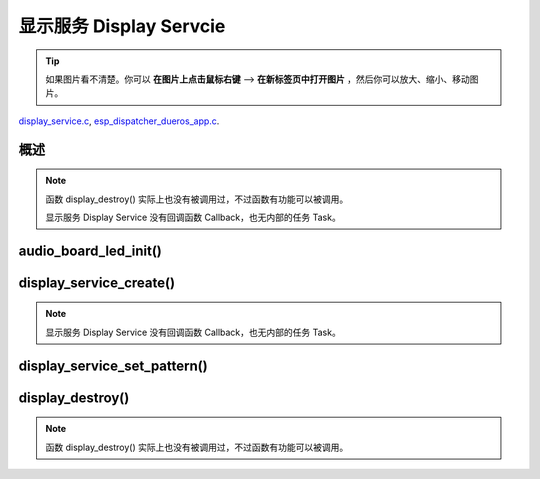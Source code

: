 ﻿显示服务 Display Servcie
#################################

.. tip:: 

    如果图片看不清楚。你可以 **在图片上点击鼠标右键** --> **在新标签页中打开图片** ，然后你可以放大、缩小、移动图片。

`display_service.c`__, `esp_dispatcher_dueros_app.c`__.

.. __: https://github.com/espressif/esp-adf/blob/master/components/display_service/display_service.c

.. __: https://github.com/espressif/esp-adf/blob/master/examples/advanced_examples/esp_dispatcher_dueros/main/esp_dispatcher_dueros_app.c


概述
============

.. role:: strike
   :class: strike

.. uml::

    caption display_service.c

    box "esp_dispatcher_dueros"
    participant "esp_dispatcher \n _dueros_app.c" as adf_app order 10
    end box
    
    box "audio_board"
    participant "lyrat_v4.3\\\n board.c"  as adf_board order 15
    end box

    box "esp_dispatcher" 
    participant "esp_dispatcher.c\n"                    as dispatcher_comp   order 20
    participant "esp_dispatcher.c @ \ndispatcher_event_task()" as dispatcher_task   order 30
    participant "periph_service.c \n"  as periph_service order 40
    end box

    box "esp_actions"
    participant "display_action.c \n" as display_action  order 45
    end box

    box "display_service" #LightBlue
    participant "display_service.c \n" as display_service  order 50
    participant "led_indicator.c \n"   as led_indicator order 60
    end box

    box "esp_peripherals" 
    participant "esp_peripherals.c \n" as esp_peripherals order 70
    participant "periph_led.c \n"      as periph_led      order 80
    end box

    == Create dispatcher ==
    adf_app -> dispatcher_comp : dispatcher = esp_dispatcher_create(&d_cfg)
    dispatcher_comp -> dispatcher_task : xTaskCreatePinnedToCore()
    activate dispatcher_task 

    == <color:red>Create display servcie</color> ==
    adf_app         -> adf_board     : disp_serv = audio_board_led_init()

    adf_board       -> led_indicator : led_indicator_init()
    led_indicator   -> periph_led   : periph_handle = periph_led_init(&led_cfg)
    esp_peripherals <- periph_led   : periph = \n esp_periph_create \n (PERIPH_ID_LED)
    esp_peripherals <- periph_led   : esp_periph_set_data \n (periph)
    esp_peripherals <- periph_led   : esp_periph_set_function \n (periph, _led_init, \n _led_run, _led_destroy)
    led_indicator -> esp_peripherals : esp_periph_init \n (periph_handle)
    esp_peripherals -> periph_led     : periph->init(periph) \n ==> _led_init()

    adf_board        -> display_service : display_service_create \n ({.service_ioctl = **led_indicator_pattern**})
    periph_service   <- display_service : periph_service_create()


    == Register display service execution function ==
    adf_app -> dispatcher_comp  : esp_dispatcher_reg_exe_func(dispatcher, \ndueros_speaker->disp_serv, \n ACTION_EXE_TYPE_DISPLAY_TURN_OFF, \n display_action_turn_off);
    adf_app -> dispatcher_comp  : esp_dispatcher_reg_exe_func(dispatcher, \ndueros_speaker->disp_serv, \n ACTION_EXE_TYPE_DISPLAY_TURN_ON, \n display_action_turn_on);
    adf_app -> dispatcher_comp  : esp_dispatcher_reg_exe_func(dispatcher, \ndueros_speaker->disp_serv, \n ACTION_EXE_TYPE_DISPLAY_WIFI_SETTING, \n display_action_wifi_setting);
    adf_app -> dispatcher_comp  : esp_dispatcher_reg_exe_func(dispatcher, \ndueros_speaker->disp_serv, \n **ACTION_EXE_TYPE_DISPLAY_WIFI_CONNECTED**, \n display_action_wifi_connected);
    adf_app -> dispatcher_comp  : esp_dispatcher_reg_exe_func(dispatcher, \ndueros_speaker->disp_serv, \n ACTION_EXE_TYPE_DISPLAY_WIFI_DISCONNECTED, \n display_action_wifi_disconnected);


    == <color:red>Set service display pattern</color> (Execution function) ==
    adf_app <-] : wifi_service_cb(WIFI_SERV_EVENT_CONNECTED)
    adf_app ->  dispatcher_comp : esp_dispatcher_execute(d->dispatcher, \n ACTION_EXE_TYPE_DISPLAY_WIFI_CONNECTED)
    dispatcher_comp -> dispatcher_task
    dispatcher_task -> display_action  : exe_item->exe_func ==> \n display_action_wifi_connected()
    display_action  -> display_service : display_service_set_pattern \n (DISPLAY_PATTERN_WIFI_CONNECTED)
    periph_service  <- display_service : periph_service_ioctl()
    periph_service  -> led_indicator   : impl->service_ioctl() ==> led_indicator_pattern()
    led_indicator   -> periph_led      : periph_led_blink()


    == <color:red>--Destory display servcie--</color> ==
    [-> display_service : display_destroy()
    periph_service <- display_service : periph_service_destory(disp_serv)
    periph_service ->]  : --impl->service_destroy()--

    
    note over dispatcher_comp, led_indicator
    红色字体说明的消息序列段，才是与显示服务 Display Service 直接相关的。   其它的消息序列段，是与 esp_dispather 相关的。
    "periph->init(periph) ==> _led_init()" 表示执行的代码 periph->init(periph) 最终调用了 _led_init() 这个回调函数。
    end note


.. note::

    函数 display_destroy() 实际上也没有被调用过，不过函数有功能可以被调用。

    显示服务 Display Service 没有回调函数 Callback，也无内部的任务 Task。


audio_board_led_init()
=======================

display_service_create()
============================

.. uml::
    
    caption display_service_create()

    box "esp_dispatcher_dueros"
    participant "esp_dispatcher \n _dueros_app.c" as adf_app order 10
    end box
    
    box "audio_board"
    participant "lyrat_v4.3\\\n board.c"  as adf_board order 15
    end box

    box "esp_dispatcher" 
    participant "esp_dispatcher.c\n"                    as dispatcher_comp   order 20
    participant "esp_dispatcher.c @ \ndispatcher_event_task()" as dispatcher_task   order 30
    participant "periph_service.c \n"  as periph_service order 40
    end box

    box "esp_actions"
    participant "display_action.c \n" as display_action  order 45
    end box

    box "display_service" #LightBlue
    participant "display_service.c \n" as display_service  order 50
    participant "led_indicator.c \n"   as led_indicator order 60
    end box

    box "esp_peripherals" 
    participant "esp_peripherals.c \n" as esp_peripherals order 70
    participant "periph_led.c \n"      as periph_led      order 80
    end box


    == <color:red>Create display servcie</color> ==
    adf_app         -> adf_board     : disp_serv = audio_board_led_init()

    adf_board       -> led_indicator : led_indicator_init()
    led_indicator   -> periph_led   : periph_handle = periph_led_init(&led_cfg)
    esp_peripherals <- periph_led   : periph = \n esp_periph_create \n (PERIPH_ID_LED)
    esp_peripherals <- periph_led   : esp_periph_set_data \n (periph)
    esp_peripherals <- periph_led   : esp_periph_set_function \n (periph, _led_init, \n _led_run, _led_destroy)
    led_indicator -> esp_peripherals : esp_periph_init \n (periph_handle)
    esp_peripherals -> periph_led     : periph->init(periph) \n ==> _led_init()

    adf_board        -> display_service : display_service_create \n ({.service_ioctl = **led_indicator_pattern**})
    periph_service   <- display_service : periph_service_create()


.. note::
    
    显示服务 Display Service 没有回调函数 Callback，也无内部的任务 Task。


display_service_set_pattern()
=================================

.. uml::

    caption display_service.c

    box "esp_dispatcher_dueros"
    participant "esp_dispatcher \n _dueros_app.c" as adf_app order 10
    end box

    box "audio_board"
    participant "lyrat_v4.3\\\n board.c"  as adf_board order 15
    end box

    box "esp_dispatcher" 
    participant "esp_dispatcher.c\n"                    as dispatcher_comp   order 20
    participant "esp_dispatcher.c @ \ndispatcher_event_task()" as dispatcher_task   order 30
    participant "periph_service.c \n"  as periph_service order 40
    end box

    box "esp_actions"
    participant "display_action.c \n" as display_action  order 45
    end box

    box "display_service" #LightBlue
    participant "display_service.c \n" as display_service  order 50
    participant "led_indicator.c \n"   as led_indicator order 60
    end box

    box "esp_peripherals" 
    participant "esp_peripherals.c \n" as esp_peripherals order 70
    participant "periph_led.c \n"      as periph_led      order 80
    end box

    == <color:red>Set service display pattern</color> (Execution function) ==
    adf_app <-] : wifi_service_cb(WIFI_SERV_EVENT_CONNECTED)
    adf_app ->  dispatcher_comp : esp_dispatcher_execute(d->dispatcher, \n ACTION_EXE_TYPE_DISPLAY_WIFI_CONNECTED)
    dispatcher_comp -> dispatcher_task
    dispatcher_task -> display_action  : exe_item->exe_func ==> \n display_action_wifi_connected()
    display_action  -> display_service : display_service_set_pattern \n (DISPLAY_PATTERN_WIFI_CONNECTED)
    periph_service  <- display_service : periph_service_ioctl()
    periph_service  -> led_indicator   : impl->service_ioctl() ==> led_indicator_pattern()
    led_indicator   -> periph_led      : periph_led_blink()


display_destroy()
=========================

.. uml::

    caption display_service.c

    box "esp_dispatcher_dueros"
    participant "esp_dispatcher \n _dueros_app.c" as adf_app order 10
    end box

    box "audio_board"
    participant "lyrat_v4.3\\\n board.c"  as adf_board order 15
    end box

    box "esp_dispatcher" 
    participant "esp_dispatcher.c\n"                    as dispatcher_comp   order 20
    participant "esp_dispatcher.c @ \ndispatcher_event_task()" as dispatcher_task   order 30
    participant "periph_service.c \n"  as periph_service order 40
    end box

    box "esp_actions"
    participant "display_action.c \n" as display_action  order 45
    end box

    box "display_service" #LightBlue
    participant "display_service.c \n" as display_service  order 50
    participant "led_indicator.c \n"   as led_indicator order 60
    end box

    box "esp_peripherals" 
    participant "esp_peripherals.c \n" as esp_peripherals order 70
    participant "periph_led.c \n"      as periph_led      order 80
    end box

    == <color:red>--Destory display servcie--</color> ==
    [-> display_service : display_destroy()
    periph_service <- display_service : periph_service_destory(disp_serv)
    periph_service ->]  : --impl->service_destroy()--

.. note::

    函数 display_destroy() 实际上也没有被调用过，不过函数有功能可以被调用。

